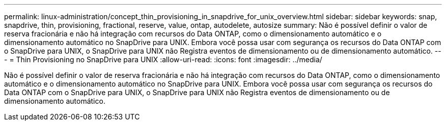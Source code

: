 ---
permalink: linux-administration/concept_thin_provisioning_in_snapdrive_for_unix_overview.html 
sidebar: sidebar 
keywords: snap, snapdrive, thin, provisioning, fractional, reserve, value, ontap, autodelete, autosize 
summary: Não é possível definir o valor de reserva fracionária e não há integração com recursos do Data ONTAP, como o dimensionamento automático e o dimensionamento automático no SnapDrive para UNIX. Embora você possa usar com segurança os recursos do Data ONTAP com o SnapDrive para UNIX, o SnapDrive para UNIX não Registra eventos de dimensionamento ou de dimensionamento automático. 
---
= Thin Provisioning no SnapDrive para UNIX
:allow-uri-read: 
:icons: font
:imagesdir: ../media/


[role="lead"]
Não é possível definir o valor de reserva fracionária e não há integração com recursos do Data ONTAP, como o dimensionamento automático e o dimensionamento automático no SnapDrive para UNIX. Embora você possa usar com segurança os recursos do Data ONTAP com o SnapDrive para UNIX, o SnapDrive para UNIX não Registra eventos de dimensionamento ou de dimensionamento automático.
